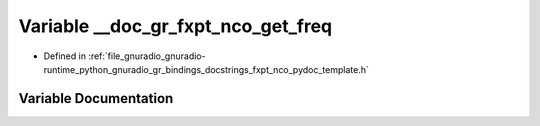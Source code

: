.. _exhale_variable_fxpt__nco__pydoc__template_8h_1abf21aadcd3ed8f1b846e3b252d1cb084:

Variable __doc_gr_fxpt_nco_get_freq
===================================

- Defined in :ref:`file_gnuradio_gnuradio-runtime_python_gnuradio_gr_bindings_docstrings_fxpt_nco_pydoc_template.h`


Variable Documentation
----------------------


.. doxygenvariable:: __doc_gr_fxpt_nco_get_freq
   :project: gnuradio